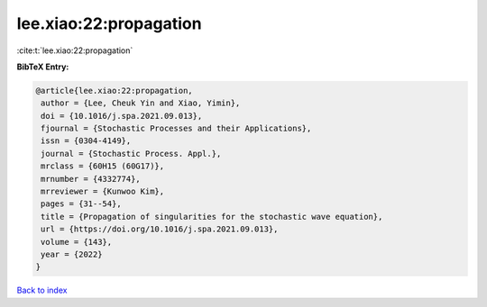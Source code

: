 lee.xiao:22:propagation
=======================

:cite:t:`lee.xiao:22:propagation`

**BibTeX Entry:**

.. code-block:: bibtex

   @article{lee.xiao:22:propagation,
    author = {Lee, Cheuk Yin and Xiao, Yimin},
    doi = {10.1016/j.spa.2021.09.013},
    fjournal = {Stochastic Processes and their Applications},
    issn = {0304-4149},
    journal = {Stochastic Process. Appl.},
    mrclass = {60H15 (60G17)},
    mrnumber = {4332774},
    mrreviewer = {Kunwoo Kim},
    pages = {31--54},
    title = {Propagation of singularities for the stochastic wave equation},
    url = {https://doi.org/10.1016/j.spa.2021.09.013},
    volume = {143},
    year = {2022}
   }

`Back to index <../By-Cite-Keys.rst>`_
